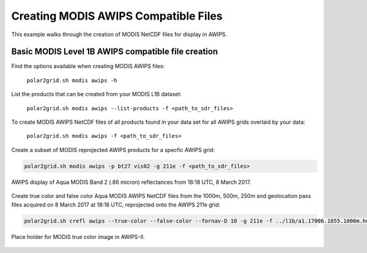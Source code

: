 .. raw:: latex

    \newpage

Creating MODIS AWIPS Compatible Files
-------------------------------------

This example walks through the creation of MODIS
NetCDF files for display in AWIPS.

Basic MODIS Level 1B AWIPS compatible file creation
***************************************************

Find the options available when creating MODIS AWIPS files:

    ``polar2grid.sh modis awips -h``

List the products that can be created from your MODIS L1B dataset:

    ``polar2grid.sh modis awips --list-products -f <path_to_sdr_files>``

To create MODIS AWIPS NetCDF files of all products found in your data set
for all AWIPS grids overlaid by your data:

    ``polar2grid.sh modis awips -f <path_to_sdr_files>``

Create a subset of MODIS reprojected AWIPS products for a specfic AWIPS grid:

.. code-block:: bash

    polar2grid.sh modis awips -p bt27 vis02 -g 211e -f <path_to_sdr_files>

.. figure:: ../_static/example_images/SSEC_AWIPS_aqua_modis_vis02_211e_20170308_181800.nc.png
    :width: 100%
    :align: center

    AWIPS display of Aqua MODIS Band 2 (.86 micron) reflectances from 18:18 UTC, 8 March 2017.
    

Create true color and false color Aqua MODIS AWIPS NetCDF files from the 1000m, 500m, 250m and geolocation pass files acquired on 8 March 2017 at 18:18 UTC, reprojected onto the AWIPS 211e grid:

.. code-block:: bash

    polar2grid.sh crefl awips --true-color --false-color --fornav-D 10 -g 211e -f ../l1b/a1.17006.1855.1000m.hdf ../l1b/a1.17006.1855.500m.hdf  ../l1b/a1.17006.1855.250m.hdf ../l1b/a1.17006.1855.geo.hdf 

.. figure:: ../_static/example_images/npp_viirs_true_color_20170305_193251_lcc_fit_overlay.png
    :width: 100%
    :align: center

    Place holder for MODIS true color image in AWIPS-II.
